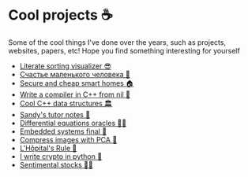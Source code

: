 * Cool projects ☕
Some of the cool things I've done over the years, such as projects, websites,
papers, etc! Hope you find something interesting for yourself

 * [[./literate][Literate sorting visualizer 😎]]
 * [[./chelovek][Счастье маленького человека 🧥]]
 * [[./sandissa][Secure and cheap smart homes 🏠]]
 * [[./crona][Write a compiler in C++ from nil 🍺]]
 * [[./algo560][Cool C++ data structures 🏛]]
 * [[./tutor_sp21][Sandy's tutor notes 📝]]
 * [[./diffeq][Differential equations oracles 🧎‍♀️]]
 * [[./kaylee][Embedded systems final 🚗]]
 * [[./lenna][Compress images with PCA  🎱]]
 * [[./lhopital][L'Hôpital's Rule 🏥]]
 * [[./crypto][I write crypto in python  🍾]]
 * [[./sentocks][Sentimental stocks 💇‍♀️]]
